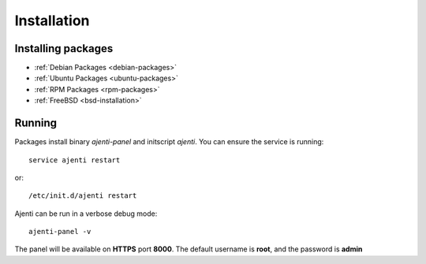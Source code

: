 Installation
************

Installing packages
===================

* :ref:`Debian Packages <debian-packages>`
* :ref:`Ubuntu Packages <ubuntu-packages>`
* :ref:`RPM Packages <rpm-packages>`
* :ref:`FreeBSD <bsd-installation>`

Running
=======

Packages install binary *ajenti-panel* and initscript *ajenti*.
You can ensure the service is running::

    service ajenti restart

or::

    /etc/init.d/ajenti restart


Ajenti can be run in a verbose debug mode::

    ajenti-panel -v

The panel will be available on **HTTPS** port **8000**. The default username is **root**, and the password is **admin**